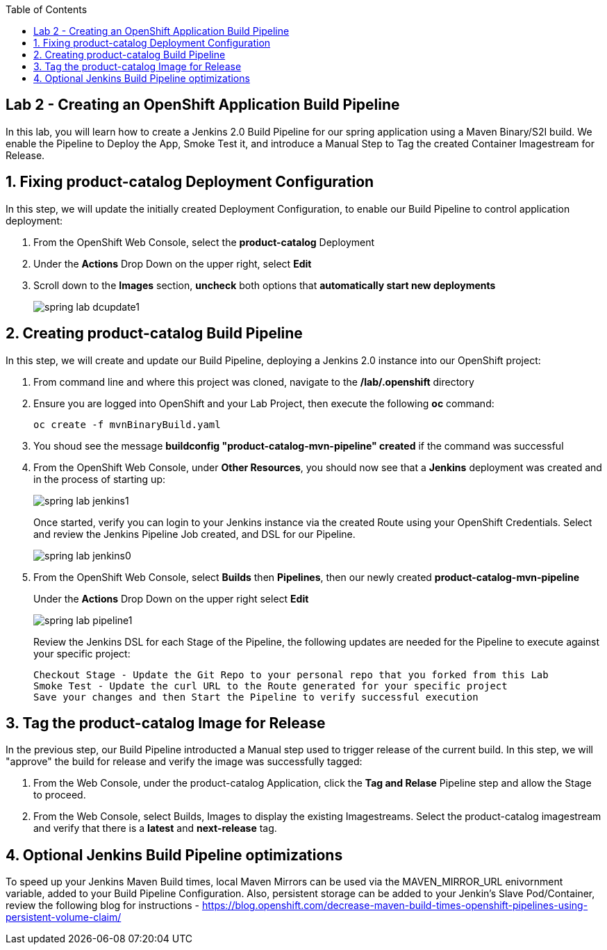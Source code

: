 :noaudio:
:scrollbar:
:data-uri:
:toc2:

== Lab 2 - Creating an OpenShift Application Build Pipeline

In this lab, you will learn how to create a Jenkins 2.0 Build Pipeline for our spring application using a Maven Binary/S2I build. We enable the Pipeline to Deploy the App, Smoke Test it, and introduce a Manual Step to Tag the created Container Imagestream for Release.

:numbered:

== Fixing product-catalog Deployment Configuration

In this step, we will update the initially created Deployment Configuration, to enable our Build Pipeline to control application deployment:

1. From the OpenShift Web Console, select the *product-catalog* Deployment
2. Under the *Actions* Drop Down on the upper right, select *Edit*
3. Scroll down to the *Images* section, *uncheck* both options that *automatically start new deployments*
+
image::https://github.com/ghoelzer-rht/ocp-rhoar-spring/blob/master/lab/images/spring-lab-dcupdate1.png[]

== Creating product-catalog Build Pipeline

In this step, we will create and update our Build Pipeline, deploying a Jenkins 2.0 instance into our OpenShift project:

1. From command line and where this project was cloned, navigate to the */lab/.openshift* directory
2. Ensure you are logged into OpenShift and your Lab Project, then execute the following *oc* command:
+
[source,bash]
----
oc create -f mvnBinaryBuild.yaml
----
+
3. You shoud see the message *buildconfig "product-catalog-mvn-pipeline" created* if the command was successful
4. From the OpenShift Web Console, under *Other Resources*, you should now see that a *Jenkins* deployment was created and in the process of starting up:
+
image::https://github.com/ghoelzer-rht/ocp-rhoar-spring/blob/master/lab/images/spring-lab-jenkins1.png[]
+
Once started, verify you can login to your Jenkins instance via the created Route using your OpenShift Credentials.  Select and review the Jenkins Pipeline Job created, and DSL for our Pipeline.
+
image::https://github.com/ghoelzer-rht/ocp-rhoar-spring/blob/master/lab/images/spring-lab-jenkins0.png[]
5. From the OpenShift Web Console, select *Builds* then *Pipelines*, then our newly created *product-catalog-mvn-pipeline*
+
Under the *Actions* Drop Down on the upper right select *Edit*
+
image::https://github.com/ghoelzer-rht/ocp-rhoar-spring/blob/master/lab/images/spring-lab-pipeline1.png[]
+
Review the Jenkins DSL for each Stage of the Pipeline, the following updates are needed for the Pipeline to execute against your specific project:
+
[source,text]
----
Checkout Stage - Update the Git Repo to your personal repo that you forked from this Lab
Smoke Test - Update the curl URL to the Route generated for your specific project
Save your changes and then Start the Pipeline to verify successful execution
----

== Tag the product-catalog Image for Release

In the previous step, our Build Pipeline introducted a Manual step used to trigger release of the current build.  In this step, we will "approve" the build for release and verify the image was successfully tagged:

1. From the Web Console, under the product-catalog Application, click the *Tag and Relase* Pipeline step and allow the Stage to proceed.
2. From the Web Console, select Builds, Images to display the existing Imagestreams.  Select the product-catalog imagestream and verify that there is a *latest* and *next-release* tag.

== Optional Jenkins Build Pipeline optimizations
To speed up your Jenkins Maven Build times, local Maven Mirrors can be used via the MAVEN_MIRROR_URL enivornment variable, added to your Build Pipeline Configuration.  Also, persistent storage can be added to your Jenkin's Slave Pod/Container, review the following blog for instructions - https://blog.openshift.com/decrease-maven-build-times-openshift-pipelines-using-persistent-volume-claim/
